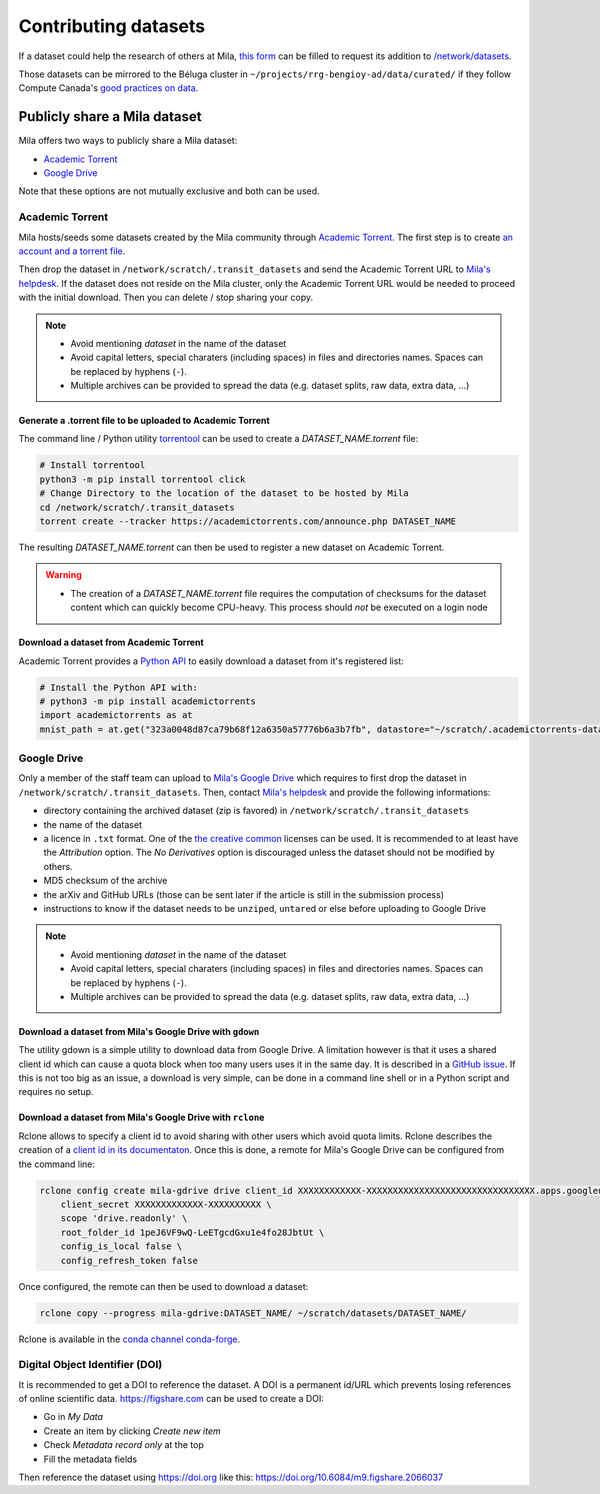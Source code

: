 Contributing datasets
=====================


If a dataset could help the research of others at Mila, `this form
<https://forms.gle/vDVwD2rZBmYHENgZA>`_ can be filled to request its addition
to `/network/datasets <Information.html#storage>`_.

Those datasets can be mirrored to the Béluga cluster in
``~/projects/rrg-bengioy-ad/data/curated/`` if they follow Compute Canada's
`good practices on data
<https://docs.computecanada.ca/wiki/AI_and_Machine_Learning#Managing_your_datasets>`_.


Publicly share a Mila dataset
-----------------------------

Mila offers two ways to publicly share a Mila dataset:

* `Academic Torrent <https://academictorrents.com>`_
* `Google Drive
  <https://drive.google.com/drive/folders/1peJ6VF9wQ-LeETgcdGxu1e4fo28JbtUt>`_

Note that these options are not mutually exclusive and both can be used.


Academic Torrent
^^^^^^^^^^^^^^^^

Mila hosts/seeds some datasets created by the Mila community through `Academic
Torrent <https://academictorrents.com>`_. The first step is to create `an
account and a torrent file <https://academictorrents.com/upload.php>`_.

Then drop the dataset in ``/network/scratch/.transit_datasets`` and send the
Academic Torrent URL to `Mila's helpdesk <https://it-support.mila.quebec>`_. If
the dataset does not reside on the Mila cluster, only the Academic Torrent URL
would be needed to proceed with the initial download. Then you can delete /
stop sharing your copy.

.. note::
   * Avoid mentioning *dataset* in the name of the dataset
   * Avoid capital letters, special charaters (including spaces) in files and
     directories names. Spaces can be replaced by hyphens (``-``).
   * Multiple archives can be provided to spread the data (e.g. dataset splits,
     raw data, extra data, ...)

Generate a .torrent file to be uploaded to Academic Torrent
"""""""""""""""""""""""""""""""""""""""""""""""""""""""""""

The command line / Python utility `torrentool
<https://github.com/idlesign/torrentool>`_ can be used to create a
`DATASET_NAME.torrent` file:

.. code-block:: sh

   # Install torrentool
   python3 -m pip install torrentool click
   # Change Directory to the location of the dataset to be hosted by Mila
   cd /network/scratch/.transit_datasets
   torrent create --tracker https://academictorrents.com/announce.php DATASET_NAME

The resulting `DATASET_NAME.torrent` can then be used to register a new dataset
on Academic Torrent.

.. warning::
   * The creation of a `DATASET_NAME.torrent` file requires the computation of
     checksums for the dataset content which can quickly become CPU-heavy. This
     process should *not* be executed on a login node

Download a dataset from Academic Torrent
""""""""""""""""""""""""""""""""""""""""

Academic Torrent provides a `Python API
<https://github.com/academictorrents/at-python>`_ to easily download a dataset
from it's registered list:

.. code-block:: python

   # Install the Python API with:
   # python3 -m pip install academictorrents
   import academictorrents as at
   mnist_path = at.get("323a0048d87ca79b68f12a6350a57776b6a3b7fb", datastore="~/scratch/.academictorrents-datastore") # Download the mnist dataset

Google Drive
^^^^^^^^^^^^

Only a member of the staff team can upload to `Mila's Google Drive
<https://drive.google.com/drive/folders/1peJ6VF9wQ-LeETgcdGxu1e4fo28JbtUt>`_
which requires to first drop the dataset in
``/network/scratch/.transit_datasets``. Then, contact `Mila's helpdesk
<https://it-support.mila.quebec>`_ and provide the following informations:

* directory containing the archived dataset (zip is favored) in
  ``/network/scratch/.transit_datasets``
* the name of the dataset
* a licence in ``.txt`` format. One of the `the creative common
  <https://creativecommons.org/about/cclicenses/>`_ licenses can be used. It is
  recommended to at least have the *Attribution* option. The *No Derivatives*
  option is discouraged unless the dataset should not be modified by others.
* MD5 checksum of the archive
* the arXiv and GitHub URLs (those can be sent later if the article is still in
  the submission process)
* instructions to know if the dataset needs to be ``unzip``\ed, ``untar``\ed or
  else before uploading to Google Drive

.. note::
   * Avoid mentioning *dataset* in the name of the dataset
   * Avoid capital letters, special charaters (including spaces) in files and
     directories names. Spaces can be replaced by hyphens (``-``).
   * Multiple archives can be provided to spread the data (e.g. dataset splits,
     raw data, extra data, ...)

Download a dataset from Mila's Google Drive with  ``gdown``
"""""""""""""""""""""""""""""""""""""""""""""""""""""""""""

The utility gdown is a simple utility to download data from Google Drive. A
limitation however is that it uses a shared client id which can cause a quota
block when too many users uses it in the same day. It is described in a `GitHub
issue <https://github.com/wkentaro/gdown/issues/43#issuecomment-642182100>`_.
If this is not too big as an issue, a download is very simple, can be done in a
command line shell or in a Python script and requires no setup.

Download a dataset from Mila's Google Drive with ``rclone``
"""""""""""""""""""""""""""""""""""""""""""""""""""""""""""

Rclone allows to specify a client id to avoid sharing with other users which
avoid quota limits. Rclone describes the creation of a `client id in its
documentaton <https://rclone.org/drive/#making-your-own-client-id>`_. Once this
is done, a remote for Mila's Google Drive can be configured from the command
line:

.. code-block:: sh

   rclone config create mila-gdrive drive client_id XXXXXXXXXXXX-XXXXXXXXXXXXXXXXXXXXXXXXXXXXXXXX.apps.googleusercontent.com \
       client_secret XXXXXXXXXXXXX-XXXXXXXXXX \
       scope 'drive.readonly' \
       root_folder_id 1peJ6VF9wQ-LeETgcdGxu1e4fo28JbtUt \
       config_is_local false \
       config_refresh_token false

Once configured, the remote can then be used to download a dataset:

.. code-block:: sh

   rclone copy --progress mila-gdrive:DATASET_NAME/ ~/scratch/datasets/DATASET_NAME/

Rclone is available in the `conda channel conda-forge <https://anaconda.org/conda-forge/rclone>`_.

Digital Object Identifier (DOI)
^^^^^^^^^^^^^^^^^^^^^^^^^^^^^^^

It is recommended to get a DOI to reference the dataset. A DOI is a permanent
id/URL which prevents losing references of online scientific data.
https://figshare.com can be used to create a DOI:

* Go in `My Data`
* Create an item by clicking `Create new item`
* Check `Metadata record only` at the top
* Fill the metadata fields

Then reference the dataset using https://doi.org like this:
https://doi.org/10.6084/m9.figshare.2066037

